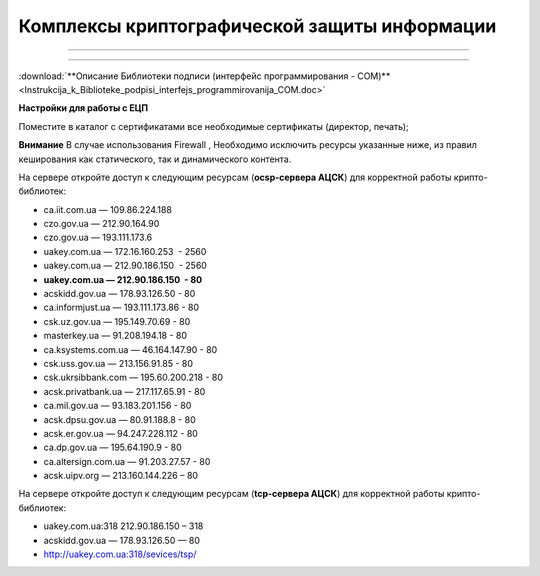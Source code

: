 Комплексы криптографической защиты информации
###################################
---------

.. contents:: Содержание:

---------


:download:`**Описание Библиотеки подписи (интерфейс программирования - COM)**<Instrukcija_k_Biblioteke_podpisi_interfejs_programmirovanija_COM.doc>`


**Настройки для работы с ЕЦП**

Поместите в каталог с сертификатами все необходимые сертификаты (директор, печать);

**Внимание** В случае использования  Firewall , Необходимо исключить ресурсы указанные ниже, из правил кеширования как статического, так и динамического контента.

На сервере откройте доступ к следующим ресурсам (**ocsp-сервера АЦСК**) для корректной работы крипто-библиотек:

-  ca.iit.com.ua — 109.86.224.188
-  czo.gov.ua — 212.90.164.90
-  czo.gov.ua — 193.111.173.6
-  uakey.com.ua — 172.16.160.253  - 2560
-  uakey.com.ua — 212.90.186.150  - 2560
-  **uakey.com.ua — 212.90.186.150  - 80**
-  acskidd.gov.ua — 178.93.126.50 - 80
-  ca.informjust.ua — 193.111.173.86 - 80
-  csk.uz.gov.ua — 195.149.70.69 - 80
-  masterkey.ua — 91.208.194.18 - 80
-  ca.ksystems.com.ua — 46.164.147.90 - 80
-  csk.uss.gov.ua — 213.156.91.85 - 80
-  csk.ukrsibbank.com — 195.60.200.218 - 80
-  acsk.privatbank.ua — 217.117.65.91 - 80
-  ca.mil.gov.ua — 93.183.201.156 - 80
-  acsk.dpsu.gov.ua — 80.91.188.8 - 80
-  acsk.er.gov.ua — 94.247.228.112 - 80
-  ca.dp.gov.ua — 195.64.190.9 - 80
-  ca.altersign.com.ua — 91.203.27.57 - 80
-  acsk.uipv.org — 213.160.144.226 – 80
    
На сервере откройте доступ к следующим ресурсам (**tcp-сервера АЦСК**) для корректной работы крипто-библиотек:

-  uakey.com.ua:318 212.90.186.150 – 318
-  acskidd.gov.ua — 178.93.126.50 — 80
-  http://uakey.com.ua:318/sevices/tsp/

